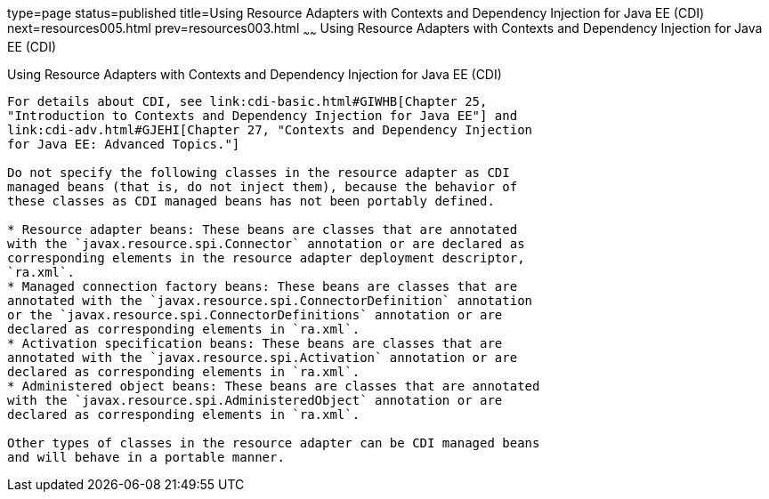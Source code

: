 type=page
status=published
title=Using Resource Adapters with Contexts and Dependency Injection for Java EE (CDI)
next=resources005.html
prev=resources003.html
~~~~~~
Using Resource Adapters with Contexts and Dependency Injection for Java EE (CDI)
================================================================================

[[CHDJFIGB]][[using-resource-adapters-with-contexts-and-dependency-injection-for-java-ee-cdi]]

Using Resource Adapters with Contexts and Dependency Injection for Java EE (CDI)
--------------------------------------------------------------------------------

For details about CDI, see link:cdi-basic.html#GIWHB[Chapter 25,
"Introduction to Contexts and Dependency Injection for Java EE"] and
link:cdi-adv.html#GJEHI[Chapter 27, "Contexts and Dependency Injection
for Java EE: Advanced Topics."]

Do not specify the following classes in the resource adapter as CDI
managed beans (that is, do not inject them), because the behavior of
these classes as CDI managed beans has not been portably defined.

* Resource adapter beans: These beans are classes that are annotated
with the `javax.resource.spi.Connector` annotation or are declared as
corresponding elements in the resource adapter deployment descriptor,
`ra.xml`.
* Managed connection factory beans: These beans are classes that are
annotated with the `javax.resource.spi.ConnectorDefinition` annotation
or the `javax.resource.spi.ConnectorDefinitions` annotation or are
declared as corresponding elements in `ra.xml`.
* Activation specification beans: These beans are classes that are
annotated with the `javax.resource.spi.Activation` annotation or are
declared as corresponding elements in `ra.xml`.
* Administered object beans: These beans are classes that are annotated
with the `javax.resource.spi.AdministeredObject` annotation or are
declared as corresponding elements in `ra.xml`.

Other types of classes in the resource adapter can be CDI managed beans
and will behave in a portable manner.
